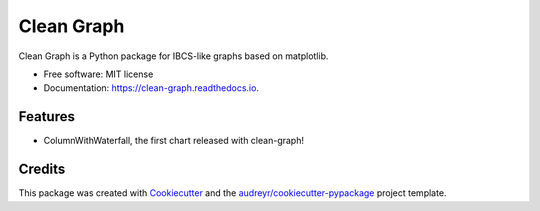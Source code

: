 ===========
Clean Graph
===========


.. image:: https://img.shields.io/pypi/v/clean_graph.svg
        :target: https://pypi.python.org/pypi/clean_graph

.. image:: https://img.shields.io/travis/marcelw1323/clean_graph.svg
        :target: https://travis-ci.com/marcelw1323/clean_graph

.. image:: https://readthedocs.org/projects/clean-graph/badge/?version=latest
        :target: https://clean-graph.readthedocs.io/en/latest/?version=latest
        :alt: Documentation Status




Clean Graph is a Python package for IBCS-like graphs based on matplotlib.


* Free software: MIT license
* Documentation: https://clean-graph.readthedocs.io.


Features
--------

* ColumnWithWaterfall, the first chart released with clean-graph!

Credits
-------

This package was created with Cookiecutter_ and the `audreyr/cookiecutter-pypackage`_ project template.

.. _Cookiecutter: https://github.com/audreyr/cookiecutter
.. _`audreyr/cookiecutter-pypackage`: https://github.com/audreyr/cookiecutter-pypackage
